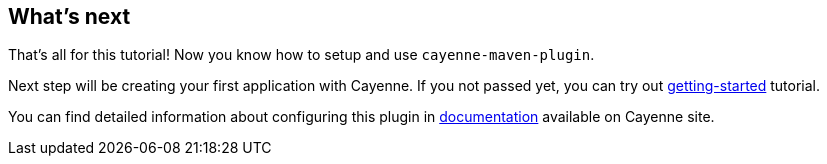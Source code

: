 // Licensed to the Apache Software Foundation (ASF) under one or more
// contributor license agreements. See the NOTICE file distributed with
// this work for additional information regarding copyright ownership.
// The ASF licenses this file to you under the Apache License, Version
// 2.0 (the "License"); you may not use this file except in compliance
// with the License. You may obtain a copy of the License at
//
// http://www.apache.org/licenses/LICENSE-2.0 Unless required by
// applicable law or agreed to in writing, software distributed under the
// License is distributed on an "AS IS" BASIS, WITHOUT WARRANTIES OR
// CONDITIONS OF ANY KIND, either express or implied. See the License for
// the specific language governing permissions and limitations under the
// License.
== What's next

That's all for this tutorial! Now you know how to setup and use `cayenne-maven-plugin`.

Next step will be creating your first application with Cayenne.
If you not passed yet, you can try out link:/docs/4.1/getting-started-guide/[getting-started] tutorial.

You can find detailed information about configuring this plugin in link:/docs/4.1/cayenne-guide/#include[documentation] available on Cayenne site.